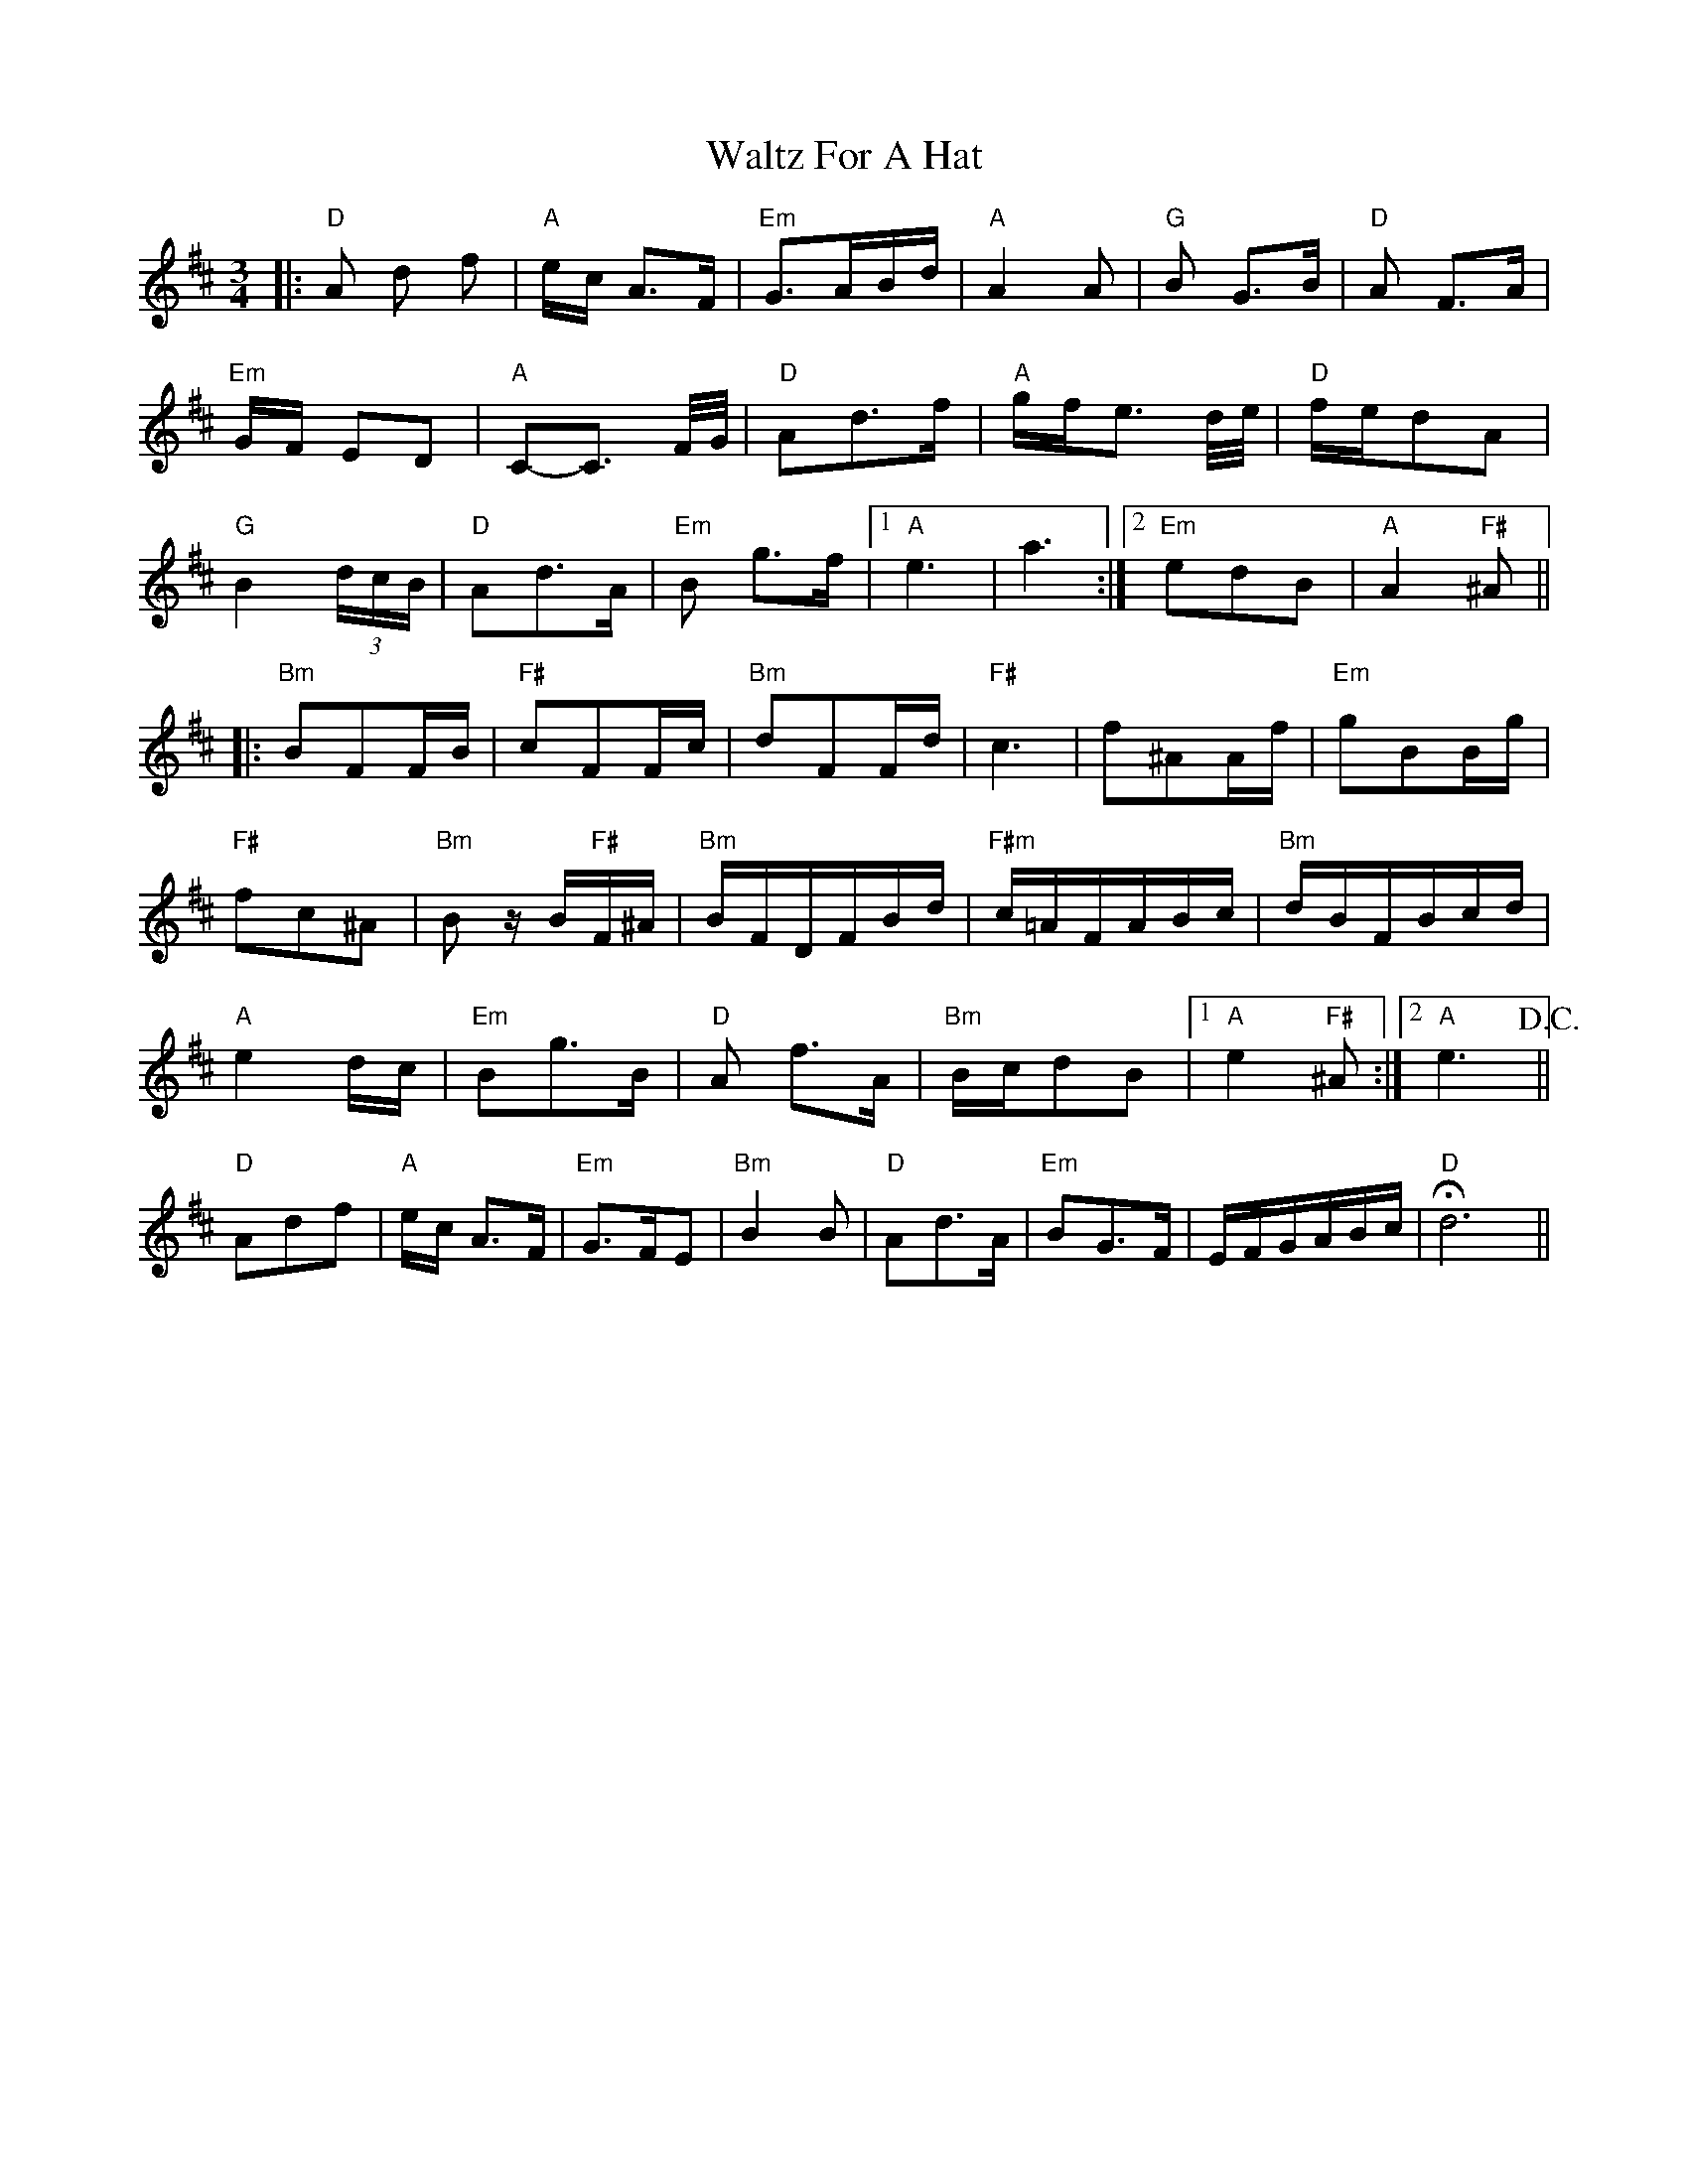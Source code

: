 X: 1
T: Waltz For A Hat
Z: Dave Marcus
S: https://thesession.org/tunes/14062#setting25532
R: waltz
M: 3/4
L: 1/8
K: Dmaj
|:"D"A d f | "A"e/2c/2 A>F | "Em"G>AB/2d/2 | "A"A2A | "G"B G>B | "D"A F>A |
"Em"G/2F/2 ED | "A"C-C3/2 F/4G/4 | "D"Ad>f | "A"g/2f/2e3/2 d/4e/4| "D"f/2e/2dA |
"G"B2(3d/2c/2B/2 | "D"Ad>A | "Em"B g>f |1 "A"e3 | a3 :|2 "Em"edB |"A"A2"F#"^A ||
|:"Bm"BFF/2B/2 |"F#"cFF/2c/2 | "Bm"dFF/2d/2 | "F#"c3 | f^AA/2f/2 | "Em"gBB/2g/2 |
"F#"fc^A | "Bm"B z/B/"F#"F/2^A/2 | "Bm"B/2F/2D/2F/2B/2d/2 |"F#m"c/2=A/2F/2A/2B/2c/2 | "Bm"d/2B/2F/2B/2c/2d/2 |
"A"e2d/2c/2 | "Em"Bg>B | "D"A f>A | "Bm"B/2c/2dB |1"A"e2"F#"^A :|2 "A"e3 !D.C.! ||
"D"Adf | "A"e/2c/2 A>F | "Em"G>FE | "Bm"B2 B|"D"Ad>A| "Em"BG>F | E/2F/2G/2A/2B/2c/2 |!fermata!"D"d6||

